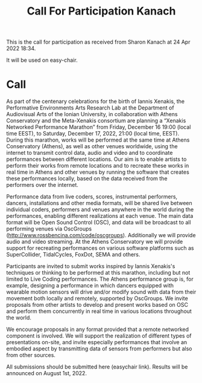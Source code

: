 #+TITLE: Call For Participation Kanach

This is the call for participation as received from Sharon Kanach at 24 Apr 2022 18:34.

It will be used on easy-chair.

* Call


As part of the centenary celebrations for the birth of Iannis Xenakis, the Performative Environments Arts Research Lab at the Department of Audiovisual Arts of the Ionian University, in collaboration with Athens Conservatory and the Meta-Xenakis consortium are planning a “Xenakis Networked Performance Marathon” from Friday, December 16 19:00 (local time EEST), to Saturday, December 17, 2022, 21:00 (local time, EEST).  During this marathon, works will be performed at the same time at Athens Conservatory (Athens), as well as other venues worldwide, using the internet to transmit control data, audio and video and to coordinate performances between different locations. Our aim is to enable artists to perform their works from remote locations and to recreate these works in real time in Athens and other venues by running the software that creates these performances locally, based on the data received from the performers over the internet.  

Performance data from live coders, scores, instrumental performers, dancers, installations and other media formats, will be shared live between individual coders, performers and venues anywhere in the world during the performances, enabling different realizations at each venue.  The main data format will be Open Sound Control (OSC), and data will be broadcast to all performing venues via OscGroups (http://www.rossbencina.com/code/oscgroups).   Additionally we will provide audio and video streaming.  At the Athens Conservatory we will provide support for recreating performances on various software platforms such as SuperCollider, TidalCycles, FoxDot, SEMA and others.

Participants are invited to submit works inspired by Iannis Xenakis's techniques or thinking to be performed at this marathon, including but not limited to Live Coding performances. The Athens performance group is, for example, designing a performance in which dancers equipped with wearable motion sensors will drive and/or modify sound with data from their movement both locally and remotely, supported by OscGroups.  We invite proposals from other artists to develop and present works based on OSC and perform them concurrently in real time in various locations throughout the world.

We encourage proposals in any format provided that a remote networked component is involved.  We will support the realization of different types of presentations on-site, and invite especially performances that involve an embodied aspect by transmitting data of sensors from performers but also from other sources.

All submissions should be submitted here (easychair link).
Results will be announced on August 1st, 2022.
